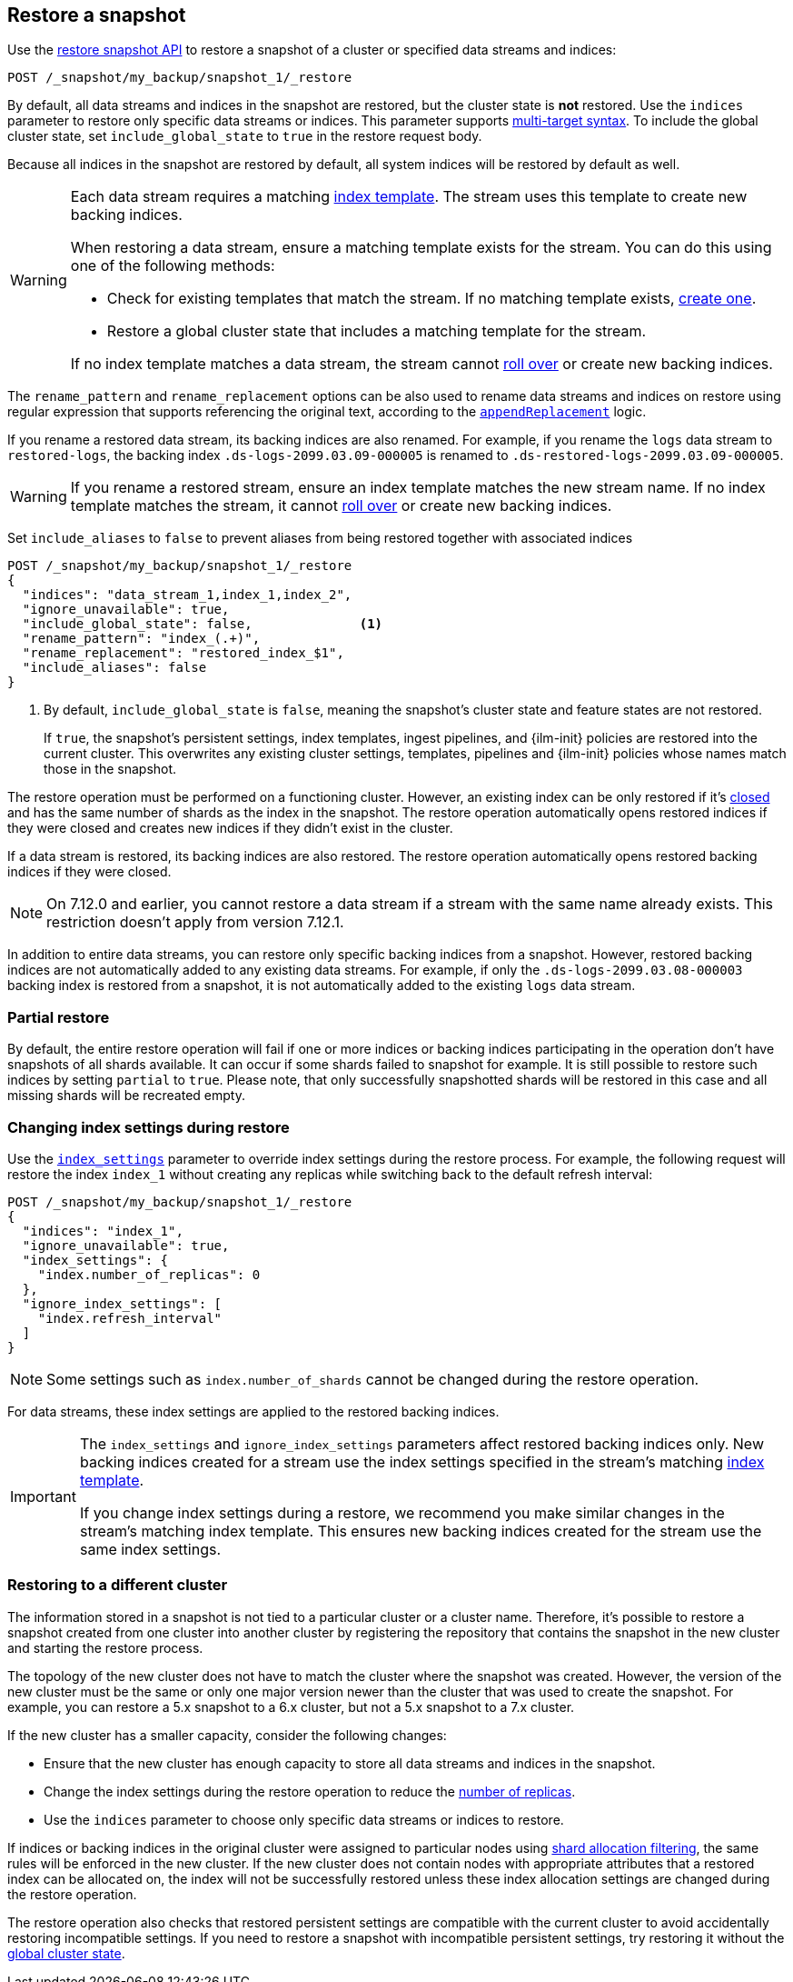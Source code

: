 [[snapshots-restore-snapshot]]
== Restore a snapshot

////
[source,console]
-----------------------------------
PUT /_snapshot/my_backup
{
  "type": "fs",
  "settings": {
    "location": "my_backup_location"
  }
}

PUT /_snapshot/my_backup/snapshot_1?wait_for_completion=true
-----------------------------------
// TESTSETUP

////

Use the <<restore-snapshot-api,restore snapshot API>> to restore
a snapshot of a cluster or specified data streams and indices:

[source,console]
-----------------------------------
POST /_snapshot/my_backup/snapshot_1/_restore
-----------------------------------
// TEST[s/_restore/_restore?wait_for_completion=true/]

By default, all data streams and indices in the snapshot are restored, but the cluster state is
*not* restored. Use the `indices` parameter to restore only specific data streams or indices. This parameter
supports <<multi-index,multi-target syntax>>. To include the global cluster state, set
`include_global_state` to `true` in the restore request body.

Because all indices in the snapshot are restored by default, all system indices will be restored
by default as well.

[WARNING]
====
Each data stream requires a matching
<<create-a-data-stream-template,index template>>. The stream uses this
template to create new backing indices.

When restoring a data stream, ensure a matching template exists for the stream.
You can do this using one of the following methods:

* Check for existing templates that match the stream. If no matching template
  exists, <<create-a-data-stream-template,create one>>.

* Restore a global cluster state that includes a matching template for the
  stream.

If no index template matches a data stream, the stream cannot
<<manually-roll-over-a-data-stream,roll over>> or create new backing indices.
====

The `rename_pattern`
and `rename_replacement` options can be also used to rename data streams and indices on restore
using regular expression that supports referencing the original text, according to the https://docs.oracle.com/javase/8/docs/api/java/util/regex/Matcher.html#appendReplacement-java.lang.StringBuffer-java.lang.String-[`appendReplacement`] logic.

[[rename-restored-data-stream]]
// tag::rename-restored-data-stream-tag[]
If you rename a restored data stream, its backing indices are also
renamed. For example, if you rename the `logs` data stream to `restored-logs`,
the backing index `.ds-logs-2099.03.09-000005` is renamed to
`.ds-restored-logs-2099.03.09-000005`.

[WARNING]
====
If you rename a restored stream, ensure an index template matches the new stream
name. If no index template matches the stream, it cannot
<<manually-roll-over-a-data-stream,roll over>> or create new backing indices.
====
// end::rename-restored-data-stream-tag[]

Set `include_aliases` to `false` to prevent aliases from being restored together
with associated indices

[source,console]
-----------------------------------
POST /_snapshot/my_backup/snapshot_1/_restore
{
  "indices": "data_stream_1,index_1,index_2",
  "ignore_unavailable": true,
  "include_global_state": false,              <1>
  "rename_pattern": "index_(.+)",
  "rename_replacement": "restored_index_$1",
  "include_aliases": false
}
-----------------------------------
// TEST[continued]

<1> By default, `include_global_state` is `false`, meaning the snapshot's
cluster state and feature states are not restored.
+
If `true`, the snapshot's persistent settings, index templates, ingest
pipelines, and {ilm-init} policies are restored into the current cluster. This
overwrites any existing cluster settings, templates, pipelines and {ilm-init}
policies whose names match those in the snapshot.

The restore operation must be performed on a functioning cluster. However, an
existing index can be only restored if it's <<indices-close,closed>> and
has the same number of shards as the index in the snapshot. The restore
operation automatically opens restored indices if they were closed and creates
new indices if they didn't exist in the cluster.

If a data stream is restored, its backing indices are also restored. The restore
operation automatically opens restored backing indices if they were closed.

NOTE: On 7.12.0 and earlier, you cannot restore a data stream if a stream with
the same name already exists. This restriction doesn't apply from version
7.12.1.

In addition to entire data streams, you can restore only specific backing
indices from a snapshot. However, restored backing indices are not automatically
added to any existing data streams. For example, if only the
`.ds-logs-2099.03.08-000003` backing index is restored from a snapshot, it is
not automatically added to the existing `logs` data stream.

[discrete]
=== Partial restore

By default, the entire restore operation will fail if one or more indices or backing indices participating in the operation don't have
snapshots of all shards available. It can occur if some shards failed to snapshot for example. It is still possible to
restore such indices by setting `partial` to `true`. Please note, that only successfully snapshotted shards will be
restored in this case and all missing shards will be recreated empty.


[discrete]
[[change-index-settings-during-restore]]
=== Changing index settings during restore

Use the <<restore-snapshot-api-index-settings,`index_settings`>> parameter
to override index settings during the restore process. For example, the
following request will restore the index `index_1` without creating any
replicas while switching back to the default refresh interval:

[source,console]
-----------------------------------
POST /_snapshot/my_backup/snapshot_1/_restore
{
  "indices": "index_1",
  "ignore_unavailable": true,
  "index_settings": {
    "index.number_of_replicas": 0
  },
  "ignore_index_settings": [
    "index.refresh_interval"
  ]
}
-----------------------------------
// TEST[continued]

NOTE: Some settings such as `index.number_of_shards` cannot be changed during the restore operation.

For data streams, these index settings are applied to the restored backing
indices.

// tag::index-settings-data-stream-warning[]
[IMPORTANT]
====
The `index_settings` and `ignore_index_settings` parameters affect
restored backing indices only. New backing indices created for a stream use the index
settings specified in the stream's matching
<<create-a-data-stream-template,index template>>.

If you change index settings during a restore, we recommend you make similar
changes in the stream's matching index template. This ensures new backing
indices created for the stream use the same index settings.
====
// end::index-settings-data-stream-warning[]

[discrete]
=== Restoring to a different cluster

The information stored in a snapshot is not tied to a particular cluster or a cluster name. Therefore, it's possible to
restore a snapshot created from one cluster into another cluster by registering the repository that contains the snapshot in the new cluster and starting the restore process.

The topology of the new cluster does not have to match the cluster where the snapshot was created. However, the version of the new cluster must be the same or only one major version newer than the cluster that was used to create the snapshot. For example, you can restore a 5.x snapshot to a 6.x cluster, but not a 5.x snapshot to a 7.x cluster.

If the new cluster has a smaller capacity, consider the following changes:

* Ensure that the new cluster has enough capacity to store all data streams and indices in the snapshot.
* Change the index settings during the restore operation to reduce the
<<dynamic-index-number-of-replicas,number of replicas>>.
* Use the `indices` parameter to choose only specific data streams or indices to restore.

If indices or backing indices in the original cluster were assigned to particular nodes using
<<shard-allocation-filtering,shard allocation filtering>>, the same rules will be enforced in the new cluster. If the new cluster does not contain nodes with appropriate attributes that a restored index can be allocated on, the
index will not be successfully restored unless these index allocation settings are changed during the restore operation.

The restore operation also checks that restored persistent settings are compatible with the current cluster to avoid accidentally
restoring incompatible settings. If you need to restore a snapshot with incompatible persistent settings, try restoring it without
the <<restore-snapshot-api-include-global-state,global cluster state>>.
